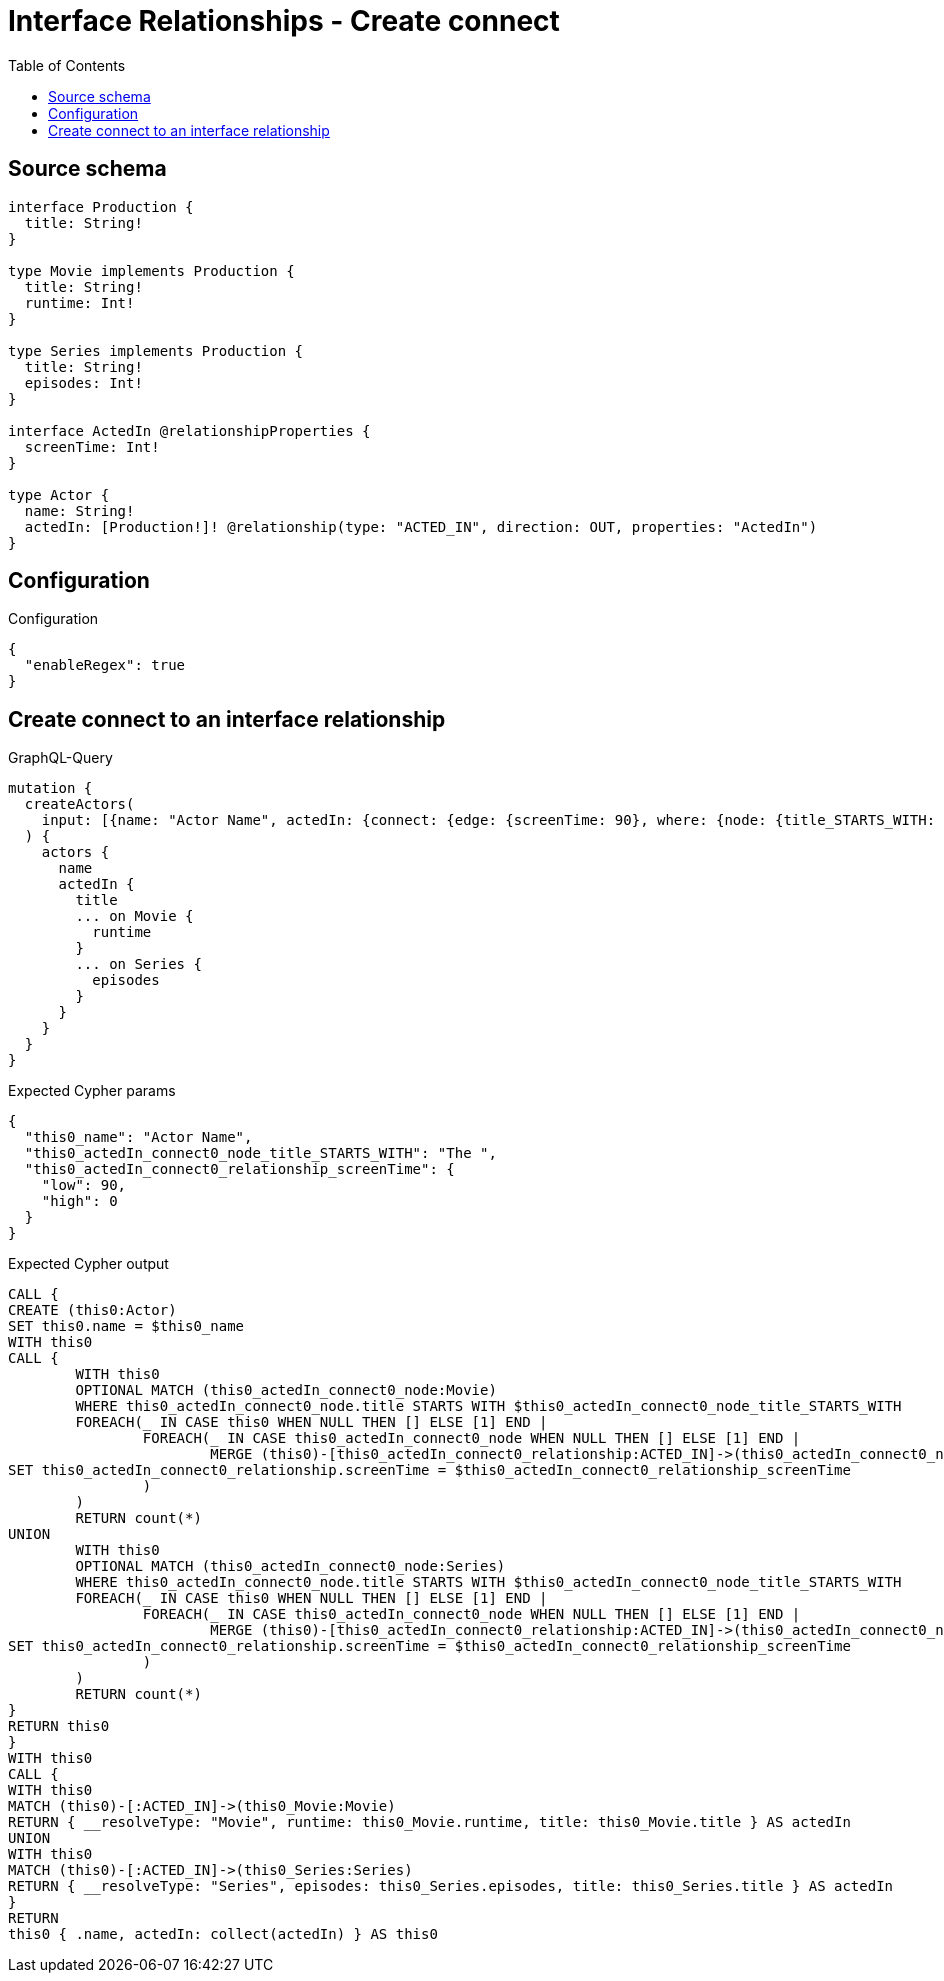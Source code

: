 :toc:

= Interface Relationships - Create connect

== Source schema

[source,graphql,schema=true]
----
interface Production {
  title: String!
}

type Movie implements Production {
  title: String!
  runtime: Int!
}

type Series implements Production {
  title: String!
  episodes: Int!
}

interface ActedIn @relationshipProperties {
  screenTime: Int!
}

type Actor {
  name: String!
  actedIn: [Production!]! @relationship(type: "ACTED_IN", direction: OUT, properties: "ActedIn")
}
----

== Configuration

.Configuration
[source,json,schema-config=true]
----
{
  "enableRegex": true
}
----
== Create connect to an interface relationship

.GraphQL-Query
[source,graphql]
----
mutation {
  createActors(
    input: [{name: "Actor Name", actedIn: {connect: {edge: {screenTime: 90}, where: {node: {title_STARTS_WITH: "The "}}}}}]
  ) {
    actors {
      name
      actedIn {
        title
        ... on Movie {
          runtime
        }
        ... on Series {
          episodes
        }
      }
    }
  }
}
----

.Expected Cypher params
[source,json]
----
{
  "this0_name": "Actor Name",
  "this0_actedIn_connect0_node_title_STARTS_WITH": "The ",
  "this0_actedIn_connect0_relationship_screenTime": {
    "low": 90,
    "high": 0
  }
}
----

.Expected Cypher output
[source,cypher]
----
CALL {
CREATE (this0:Actor)
SET this0.name = $this0_name
WITH this0
CALL {
	WITH this0
	OPTIONAL MATCH (this0_actedIn_connect0_node:Movie)
	WHERE this0_actedIn_connect0_node.title STARTS WITH $this0_actedIn_connect0_node_title_STARTS_WITH
	FOREACH(_ IN CASE this0 WHEN NULL THEN [] ELSE [1] END | 
		FOREACH(_ IN CASE this0_actedIn_connect0_node WHEN NULL THEN [] ELSE [1] END | 
			MERGE (this0)-[this0_actedIn_connect0_relationship:ACTED_IN]->(this0_actedIn_connect0_node)
SET this0_actedIn_connect0_relationship.screenTime = $this0_actedIn_connect0_relationship_screenTime
		)
	)
	RETURN count(*)
UNION
	WITH this0
	OPTIONAL MATCH (this0_actedIn_connect0_node:Series)
	WHERE this0_actedIn_connect0_node.title STARTS WITH $this0_actedIn_connect0_node_title_STARTS_WITH
	FOREACH(_ IN CASE this0 WHEN NULL THEN [] ELSE [1] END | 
		FOREACH(_ IN CASE this0_actedIn_connect0_node WHEN NULL THEN [] ELSE [1] END | 
			MERGE (this0)-[this0_actedIn_connect0_relationship:ACTED_IN]->(this0_actedIn_connect0_node)
SET this0_actedIn_connect0_relationship.screenTime = $this0_actedIn_connect0_relationship_screenTime
		)
	)
	RETURN count(*)
}
RETURN this0
}
WITH this0
CALL {
WITH this0
MATCH (this0)-[:ACTED_IN]->(this0_Movie:Movie)
RETURN { __resolveType: "Movie", runtime: this0_Movie.runtime, title: this0_Movie.title } AS actedIn
UNION
WITH this0
MATCH (this0)-[:ACTED_IN]->(this0_Series:Series)
RETURN { __resolveType: "Series", episodes: this0_Series.episodes, title: this0_Series.title } AS actedIn
}
RETURN 
this0 { .name, actedIn: collect(actedIn) } AS this0
----

